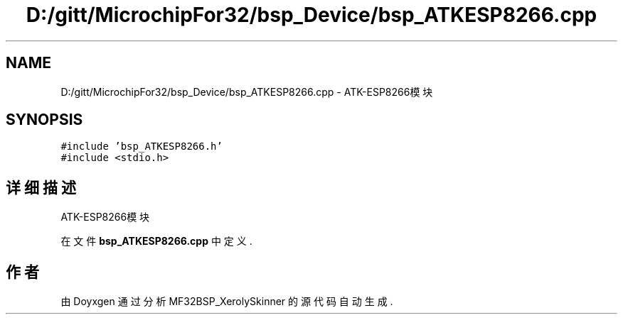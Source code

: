 .TH "D:/gitt/MicrochipFor32/bsp_Device/bsp_ATKESP8266.cpp" 3 "2022年 十一月 25日 星期五" "Version 2.0.0" "MF32BSP_XerolySkinner" \" -*- nroff -*-
.ad l
.nh
.SH NAME
D:/gitt/MicrochipFor32/bsp_Device/bsp_ATKESP8266.cpp \- ATK-ESP8266模块  

.SH SYNOPSIS
.br
.PP
\fC#include 'bsp_ATKESP8266\&.h'\fP
.br
\fC#include <stdio\&.h>\fP
.br

.SH "详细描述"
.PP 
ATK-ESP8266模块 


.PP
在文件 \fBbsp_ATKESP8266\&.cpp\fP 中定义\&.
.SH "作者"
.PP 
由 Doyxgen 通过分析 MF32BSP_XerolySkinner 的 源代码自动生成\&.
